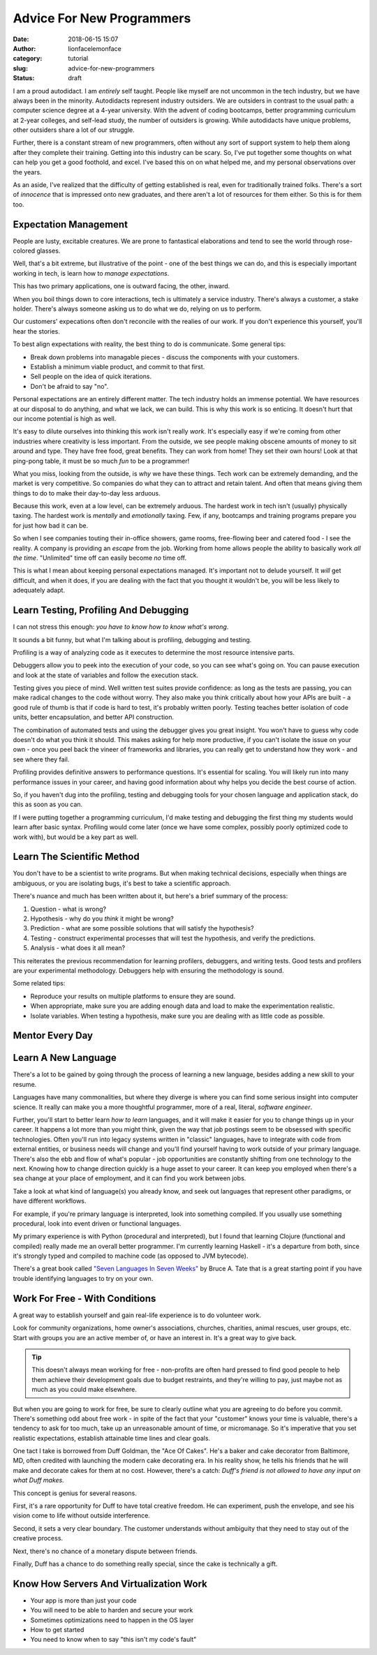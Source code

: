 Advice For New Programmers
##########################
:date: 2018-06-15 15:07
:author: lionfacelemonface
:category: tutorial
:slug: advice-for-new-programmers
:status: draft

I am a proud autodidact. I am *entirely* self taught. People like myself are not uncommon in the tech industry, but we have always been in the minority. Autodidacts represent industry outsiders. We are outsiders in contrast to the usual path: a computer science degree at a 4-year university. With the advent of coding bootcamps, better programming curriculum at 2-year colleges, and self-lead study, the number of outsiders is growing. While autodidacts have unique problems, other outsiders share a lot of our struggle. 

Further, there is a constant stream of new programmers, often without any sort of support system to help them along after they complete their training. Getting into this industry can be scary. So, I've put together some thoughts on what can help you get a good foothold, and excel. I've based this on on what helped me, and my personal observations over the years.

As an aside, I've realized that the difficulty of getting established is real, even for traditionally trained folks. There's a sort of *innocence* that is impressed onto new graduates, and there aren't a lot of resources for them either. So this is for them too.

Expectation Management
======================

People are lusty, excitable creatures. We are prone to fantastical elaborations and tend to see the world through rose-colored glasses.

Well, that's a bit extreme, but illustrative of the point - one of the best things we can do, and this is especially important working in tech, is learn how to *manage expectations*. 

This has two primary applications, one is outward facing, the other, inward. 

When you boil things down to core interactions, tech is ultimately a service industry. There's always a customer, a stake holder. There's always someone asking us to do what we do, relying on us to perform. 

Our customers' expecations often don't reconcile with the realies of our work. If you don't experience this yourself, you'll hear the stories.

To best align expectations with reality, the best thing to do is communicate. Some general tips:

* Break down problems into managable pieces - discuss the components with your customers.
* Establish a minimum viable product, and commit to that first.
* Sell people on the idea of quick iterations.
* Don't be afraid to say "no". 

Personal expectations are an entirely different matter. The tech industry holds an immense potential. We have resources at our disposal to do anything, and what we lack, we can build. This is why this work is so enticing. It doesn't hurt that our income potential is high as well.  

It's easy to dilute ourselves into thinking this work isn't really *work*. It's especially easy if we're coming from other industries where creativity is less important. From the outside, we see people making obscene amounts of money to sit around and type. They have free food, great benefits. They can work from home! They set their own hours! Look at that ping-pong table, it must be so much *fun* to be a programmer!

What you miss, looking from the outside, is *why* we have these things. Tech work can be extremely demanding, and the market is very competitive. So companies do what they can to attract and retain talent. And often that means giving them things to do to make their day-to-day less arduous. 

Because this work, even at a low level, can be extremely arduous. The hardest work in tech isn't (usually) physically taxing. The hardest work is *mentally* and *emotionally* taxing. Few, if any, bootcamps and training programs prepare you for just how bad it can be. 

So when I see companies touting their in-office showers, game rooms, free-flowing beer and catered food - I see the reality. A company is providing an *escape* from the job. Working from home allows people the ability to basically work *all the time*. "Unlimited" time off can easily become *no* time off. 

This is what I mean about keeping personal expectations managed. It's important not to delude yourself. It *will* get difficult, and when it does, if you are dealing with the fact that you thought it wouldn't be, you will be less likely to adequately adapt.


Learn Testing, Profiling And Debugging
======================================
I can not stress this enough: *you have to know how to know what's wrong*.

It sounds a bit funny, but what I'm talking about is profiling, debugging and testing. 

Profiling is a way of analyzing code as it executes to determine the most resource intensive parts.  

Debuggers allow you to peek into the execution of your code, so you can see what's going on. You can pause execution and look at the state of variables and follow the execution stack. 

Testing gives you piece of mind. Well written test suites provide confidence: as long as the tests are passing, you can make radical changes to the code without worry. They also make you think critically about how your APIs are built - a good rule of thumb is that if code is hard to test, it's probably written poorly. Testing teaches better isolation of code units, better encapsulation, and better API construction.

The combination of automated tests and using the debugger gives you great insight. You won't have to guess why code doesn't do what you think it should. This makes asking for help more productive, if you can't isolate the issue on your own - once you peel back the vineer of frameworks and libraries, you can really get to understand how they work - and see where they fail. 

Profiling provides definitive answers to performance questions. It's essential for scaling. You will likely run into many performance issues in your career, and having good information about why helps you decide the best course of action.

So, if you haven't dug into the profiling, testing and debugging tools for your chosen language and application stack, do this as soon as you can. 

If I were putting together a programming curriculum, I'd make testing and debugging the first thing my students would learn after basic syntax. Profiling would come later (once we have some complex, possibly poorly optimized code to work with), but would be a key part as well.


Learn The Scientific Method
===========================
You don't have to be a scientist to write programs. But when making technical decisions, especially when things are ambiguous, or you are isolating bugs, it's best to take a scientific approach.

There's nuance and much has been written about it, but here's a brief summary of the process:

#. Question - what is wrong?
#. Hypothesis - why do you *think* it might be wrong? 
#. Prediction - what are some possible solutions that will satisfy the hypothesis?
#. Testing - construct experimental processes that will test the hypothesis, and verify the predictions.
#. Analysis - what does it all mean?

This reiterates the previous recommendation for learning profilers, debuggers, and writing tests. Good tests and profilers are your experimental methodology. Debuggers help with ensuring the methodology is sound.

Some related tips:

* Reproduce your results on multiple platforms to ensure they are sound.
* When appropriate, make sure you are adding enough data and load to make the experimentation realistic.
* Isolate variables. When testing a hypothesis, make sure you are dealing with as little code as possible.

Mentor Every Day
================

Learn A New Language
====================
There's a lot to be gained by going through the process of learning a new language, besides adding a new skill to your resume. 

Languages have many commonalities, but where they diverge is where you can find some serious insight into computer science. It really can make you a more thoughtful programmer, more of a real, literal, *software engineer*. 

Further, you'll start to better learn *how to learn* languages, and it will make it easier for you to change things up in your career. It happens a lot more than you might think, given the way that job postings seem to be obsessed with specific technologies. Often you'll run into legacy systems written in "classic" languages, have to integrate with code from external entities, or business needs will change and you'll find yourself having to work outside of your primary language. There's also the ebb and flow of what's popular - job opportunities are constantly shifting from one technology to the next.  Knowing how to change direction quickly is a huge asset to your career. It can keep you employed when there's a sea change at your place of employment, and it can find you work between jobs.

Take a look at what kind of language(s) you already know, and seek out languages that represent other paradigms, or have different workflows.

For example, if you're primary language is interpreted, look into something compiled. If you usually use something procedural, look into event driven or functional languages. 

My primary experience is with Python (procedural and interpreted), but I found that learning Clojure (functional and compiled) really made me an overall better programmer. I'm currently learning Haskell - it's a departure from both, since it's strongly typed and compiled to machine code (as opposed to JVM bytecode).

There's a great book called `"Seven Languages In Seven Weeks" <https://pragprog.com/book/btlang/seven-languages-in-seven-weeks>`__ by Bruce A. Tate that is a great starting point if you have trouble identifying languages to try on your own. 

Work For Free - With Conditions
===============================
A great way to establish yourself and gain real-life experience is to do volunteer work. 

Look for community organizations, home owner's associations, churches, charities, animal rescues, user groups, etc. Start with groups you are an active member of, or have an interest in. It's a great way to give back.

.. tip::
    
    This doesn't always mean working for free - non-profits are often hard pressed to find good people to help them achieve their development goals due to budget restraints, and they're willing to pay, just maybe not as much as you could make elsewhere.
    

But when you are going to work for free, be sure to clearly outline what you are agreeing to do before you commit. There's something odd about free work - in spite of the fact that your "customer" knows your time is valuable, there's a tendency to ask for too much, take up an unreasonable amount of time, or micromanage. So it's imperative that you set realistic expectations, establish attainable time lines and clear goals.

One tact I take is borrowed from Duff Goldman, the "Ace Of Cakes". He's a baker and cake decorator from Baltimore, MD, often credited with launching the modern cake decorating era. In his reality show, he tells his friends that he will make and decorate cakes for them at no cost. However, there's a catch: *Duff's friend is not allowed to have any input on what Duff makes.*

This concept is genius for several reasons. 

First, it's a rare opportunity for Duff to have total creative freedom. He can experiment, push the envelope, and see his vision come to life without outside interference. 

Second, it sets a very clear boundary. The customer understands without ambiguity that they need to stay out of the creative process.

Next, there's no chance of a monetary dispute between friends. 

Finally, Duff has a chance to do something really special, since the cake is technically a gift. 

Know How Servers And Virtualization Work
========================================
* Your app is more than just your code
* You will need to be able to harden and secure your work
* Sometimes optimizations need to happen in the OS layer
* How to get started
* You need to know when to say "this isn't my code's fault"